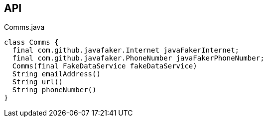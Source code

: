 :Notice: Licensed to the Apache Software Foundation (ASF) under one or more contributor license agreements. See the NOTICE file distributed with this work for additional information regarding copyright ownership. The ASF licenses this file to you under the Apache License, Version 2.0 (the "License"); you may not use this file except in compliance with the License. You may obtain a copy of the License at. http://www.apache.org/licenses/LICENSE-2.0 . Unless required by applicable law or agreed to in writing, software distributed under the License is distributed on an "AS IS" BASIS, WITHOUT WARRANTIES OR  CONDITIONS OF ANY KIND, either express or implied. See the License for the specific language governing permissions and limitations under the License.

== API

[source,java]
.Comms.java
----
class Comms {
  final com.github.javafaker.Internet javaFakerInternet;
  final com.github.javafaker.PhoneNumber javaFakerPhoneNumber;
  Comms(final FakeDataService fakeDataService)
  String emailAddress()
  String url()
  String phoneNumber()
}
----

